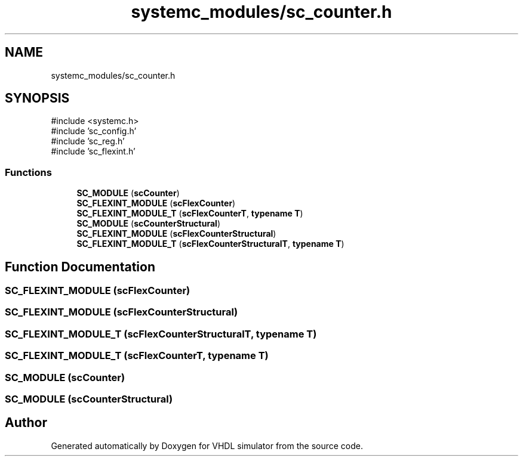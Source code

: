 .TH "systemc_modules/sc_counter.h" 3 "VHDL simulator" \" -*- nroff -*-
.ad l
.nh
.SH NAME
systemc_modules/sc_counter.h
.SH SYNOPSIS
.br
.PP
\fR#include <systemc\&.h>\fP
.br
\fR#include 'sc_config\&.h'\fP
.br
\fR#include 'sc_reg\&.h'\fP
.br
\fR#include 'sc_flexint\&.h'\fP
.br

.SS "Functions"

.in +1c
.ti -1c
.RI "\fBSC_MODULE\fP (\fBscCounter\fP)"
.br
.ti -1c
.RI "\fBSC_FLEXINT_MODULE\fP (\fBscFlexCounter\fP)"
.br
.ti -1c
.RI "\fBSC_FLEXINT_MODULE_T\fP (\fBscFlexCounterT\fP, \fBtypename\fP \fBT\fP)"
.br
.ti -1c
.RI "\fBSC_MODULE\fP (\fBscCounterStructural\fP)"
.br
.ti -1c
.RI "\fBSC_FLEXINT_MODULE\fP (\fBscFlexCounterStructural\fP)"
.br
.ti -1c
.RI "\fBSC_FLEXINT_MODULE_T\fP (\fBscFlexCounterStructuralT\fP, \fBtypename\fP \fBT\fP)"
.br
.in -1c
.SH "Function Documentation"
.PP 
.SS "SC_FLEXINT_MODULE (\fBscFlexCounter\fP)"

.SS "SC_FLEXINT_MODULE (\fBscFlexCounterStructural\fP)"

.SS "SC_FLEXINT_MODULE_T (\fBscFlexCounterStructuralT\fP, \fBtypename\fP \fBT\fP)"

.SS "SC_FLEXINT_MODULE_T (\fBscFlexCounterT\fP, \fBtypename\fP \fBT\fP)"

.SS "SC_MODULE (\fBscCounter\fP)"

.SS "SC_MODULE (\fBscCounterStructural\fP)"

.SH "Author"
.PP 
Generated automatically by Doxygen for VHDL simulator from the source code\&.
